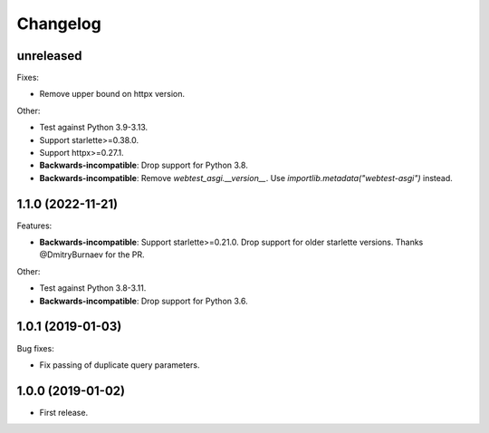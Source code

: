 *********
Changelog
*********

unreleased
==========

Fixes:

* Remove upper bound on httpx version.

Other:

* Test against Python 3.9-3.13.
* Support starlette>=0.38.0.
* Support httpx>=0.27.1.
* **Backwards-incompatible**: Drop support for Python 3.8.
* **Backwards-incompatible**: Remove `webtest_asgi.__version__`.
  Use `importlib.metadata("webtest-asgi")` instead.

1.1.0 (2022-11-21)
==================

Features:

* **Backwards-incompatible**: Support starlette>=0.21.0. 
  Drop support for older starlette versions.
  Thanks @DmitryBurnaev for the PR.

Other:

* Test against Python 3.8-3.11.
* **Backwards-incompatible**: Drop support for Python 3.6.

1.0.1 (2019-01-03)
==================

Bug fixes:

* Fix passing of duplicate query parameters.

1.0.0 (2019-01-02)
==================

* First release.
